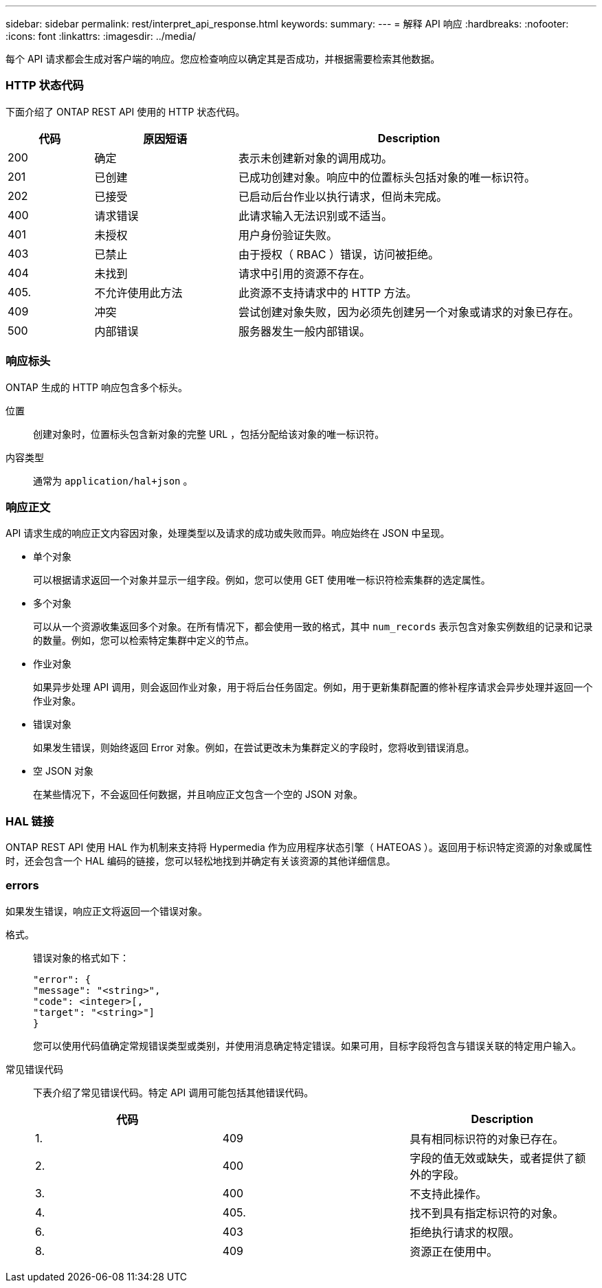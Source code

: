 ---
sidebar: sidebar 
permalink: rest/interpret_api_response.html 
keywords:  
summary:  
---
= 解释 API 响应
:hardbreaks:
:nofooter: 
:icons: font
:linkattrs: 
:imagesdir: ../media/


[role="lead"]
每个 API 请求都会生成对客户端的响应。您应检查响应以确定其是否成功，并根据需要检索其他数据。



=== HTTP 状态代码

下面介绍了 ONTAP REST API 使用的 HTTP 状态代码。

[cols="15,25,60"]
|===
| 代码 | 原因短语 | Description 


| 200 | 确定 | 表示未创建新对象的调用成功。 


| 201 | 已创建 | 已成功创建对象。响应中的位置标头包括对象的唯一标识符。 


| 202 | 已接受 | 已启动后台作业以执行请求，但尚未完成。 


| 400 | 请求错误 | 此请求输入无法识别或不适当。 


| 401 | 未授权 | 用户身份验证失败。 


| 403 | 已禁止 | 由于授权（ RBAC ）错误，访问被拒绝。 


| 404 | 未找到 | 请求中引用的资源不存在。 


| 405. | 不允许使用此方法 | 此资源不支持请求中的 HTTP 方法。 


| 409 | 冲突 | 尝试创建对象失败，因为必须先创建另一个对象或请求的对象已存在。 


| 500 | 内部错误 | 服务器发生一般内部错误。 
|===


=== 响应标头

ONTAP 生成的 HTTP 响应包含多个标头。

位置:: 创建对象时，位置标头包含新对象的完整 URL ，包括分配给该对象的唯一标识符。
内容类型:: 通常为 `application/hal+json` 。




=== 响应正文

API 请求生成的响应正文内容因对象，处理类型以及请求的成功或失败而异。响应始终在 JSON 中呈现。

* 单个对象
+
可以根据请求返回一个对象并显示一组字段。例如，您可以使用 GET 使用唯一标识符检索集群的选定属性。

* 多个对象
+
可以从一个资源收集返回多个对象。在所有情况下，都会使用一致的格式，其中 `num_records` 表示包含对象实例数组的记录和记录的数量。例如，您可以检索特定集群中定义的节点。

* 作业对象
+
如果异步处理 API 调用，则会返回作业对象，用于将后台任务固定。例如，用于更新集群配置的修补程序请求会异步处理并返回一个作业对象。

* 错误对象
+
如果发生错误，则始终返回 Error 对象。例如，在尝试更改未为集群定义的字段时，您将收到错误消息。

* 空 JSON 对象
+
在某些情况下，不会返回任何数据，并且响应正文包含一个空的 JSON 对象。





=== HAL 链接

ONTAP REST API 使用 HAL 作为机制来支持将 Hypermedia 作为应用程序状态引擎（ HATEOAS ）。返回用于标识特定资源的对象或属性时，还会包含一个 HAL 编码的链接，您可以轻松地找到并确定有关该资源的其他详细信息。



=== errors

如果发生错误，响应正文将返回一个错误对象。

格式。:: 错误对象的格式如下：
+
--
....
"error": {
"message": "<string>",
"code": <integer>[,
"target": "<string>"]
}
....
您可以使用代码值确定常规错误类型或类别，并使用消息确定特定错误。如果可用，目标字段将包含与错误关联的特定用户输入。

--
常见错误代码:: 下表介绍了常见错误代码。特定 API 调用可能包括其他错误代码。
+
--
|===
| 代码 |  | Description 


| 1. | 409 | 具有相同标识符的对象已存在。 


| 2. | 400 | 字段的值无效或缺失，或者提供了额外的字段。 


| 3. | 400 | 不支持此操作。 


| 4. | 405. | 找不到具有指定标识符的对象。 


| 6. | 403 | 拒绝执行请求的权限。 


| 8. | 409 | 资源正在使用中。 
|===
--

